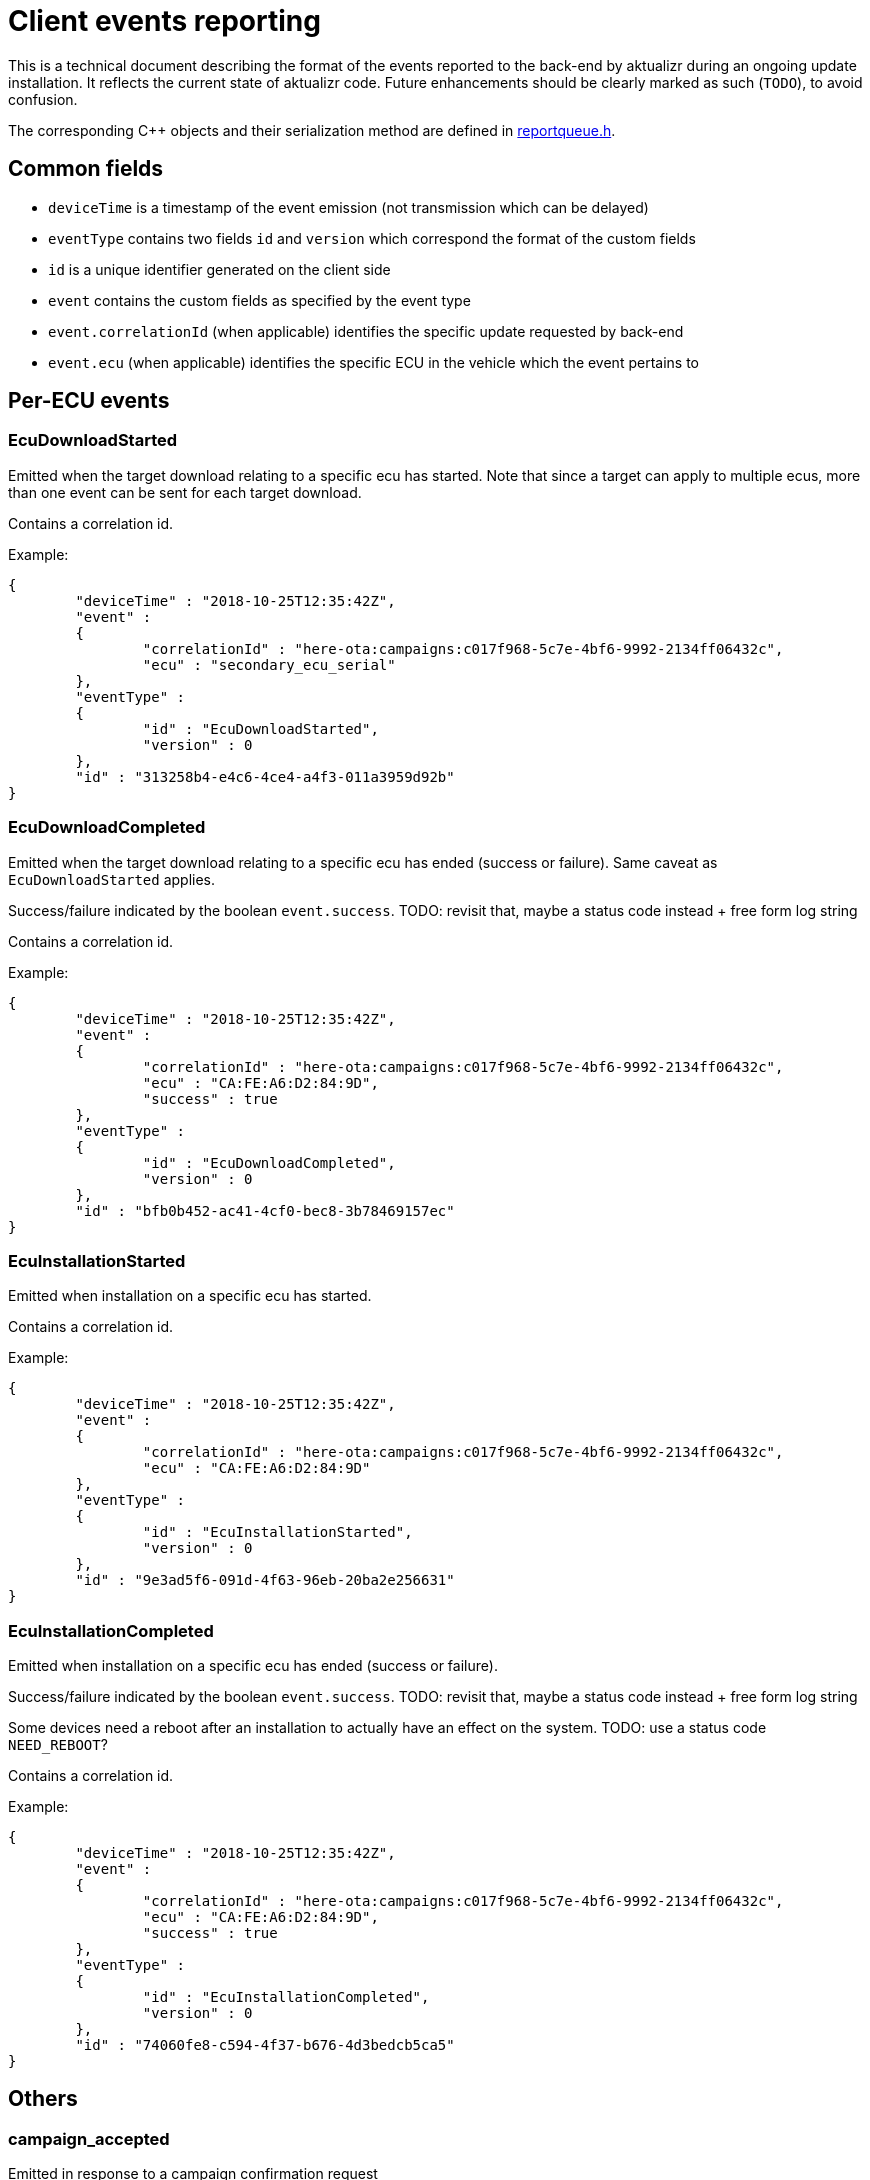 = Client events reporting
ifdef::env-github[]

[NOTE]
====
We recommend that you link:https://docs.ota.here.com/ota-client/latest/{docname}.html[view this article in our documentation portal]. Not all of our articles render correctly in GitHub.
====
endif::[]

// MC: This page is currently hidden in the developer guide portal and will be updated later to be connected to the API documentation.

:aktualizr-github-url: https://github.com/advancedtelematic/aktualizr/tree/master

This is a technical document describing the format of the events reported to the back-end by aktualizr during an ongoing update installation.
It reflects the current state of aktualizr code. Future enhancements should be clearly marked as such (`TODO`), to avoid confusion.

The corresponding C++ objects and their serialization method are defined in link:{aktualizr-github-url}/src/libaktualizr/primary/reportqueue.h[reportqueue.h].

== Common fields

* `deviceTime` is a timestamp of the event emission (not transmission which can be delayed)
* `eventType` contains two fields `id` and `version` which correspond the format of the custom fields
* `id` is a unique identifier generated on the client side
* `event` contains the custom fields as specified by the event type
* `event.correlationId` (when applicable) identifies the specific update requested by back-end
* `event.ecu` (when applicable) identifies the specific ECU in the vehicle which the event pertains to

== Per-ECU events

=== EcuDownloadStarted

Emitted when the target download relating to a specific ecu has started. Note that since a target can apply to multiple ecus, more than one event can be sent for each target download.

Contains a correlation id.

Example:

```
{
        "deviceTime" : "2018-10-25T12:35:42Z",
        "event" :
        {
                "correlationId" : "here-ota:campaigns:c017f968-5c7e-4bf6-9992-2134ff06432c",
                "ecu" : "secondary_ecu_serial"
        },
        "eventType" :
        {
                "id" : "EcuDownloadStarted",
                "version" : 0
        },
        "id" : "313258b4-e4c6-4ce4-a4f3-011a3959d92b"
}
```

=== EcuDownloadCompleted

Emitted when the target download relating to a specific ecu has ended (success or failure). Same caveat as `EcuDownloadStarted` applies.

Success/failure indicated by the boolean `event.success`.
TODO: revisit that, maybe a status code instead + free form log string

Contains a correlation id.

Example:

```
{
        "deviceTime" : "2018-10-25T12:35:42Z",
        "event" :
        {
                "correlationId" : "here-ota:campaigns:c017f968-5c7e-4bf6-9992-2134ff06432c",
                "ecu" : "CA:FE:A6:D2:84:9D",
                "success" : true
        },
        "eventType" :
        {
                "id" : "EcuDownloadCompleted",
                "version" : 0
        },
        "id" : "bfb0b452-ac41-4cf0-bec8-3b78469157ec"
}
```

=== EcuInstallationStarted

Emitted when installation on a specific ecu has started.

Contains a correlation id.

Example:

```
{
        "deviceTime" : "2018-10-25T12:35:42Z",
        "event" :
        {
                "correlationId" : "here-ota:campaigns:c017f968-5c7e-4bf6-9992-2134ff06432c",
                "ecu" : "CA:FE:A6:D2:84:9D"
        },
        "eventType" :
        {
                "id" : "EcuInstallationStarted",
                "version" : 0
        },
        "id" : "9e3ad5f6-091d-4f63-96eb-20ba2e256631"
}
```

=== EcuInstallationCompleted

Emitted when installation on a specific ecu has ended (success or failure).

Success/failure indicated by the boolean `event.success`.
TODO: revisit that, maybe a status code instead + free form log string

Some devices need a reboot after an installation to actually have an effect on the system.
TODO: use a status code `NEED_REBOOT`?

Contains a correlation id.

Example:

```
{
        "deviceTime" : "2018-10-25T12:35:42Z",
        "event" :
        {
                "correlationId" : "here-ota:campaigns:c017f968-5c7e-4bf6-9992-2134ff06432c",
                "ecu" : "CA:FE:A6:D2:84:9D",
                "success" : true
        },
        "eventType" :
        {
                "id" : "EcuInstallationCompleted",
                "version" : 0
        },
        "id" : "74060fe8-c594-4f37-b676-4d3bedcb5ca5"
}
```

== Others

=== campaign_accepted

Emitted in response to a campaign confirmation request

Example:

```
{
                "deviceTime" : "2018-10-25T12:56:52Z",
                "event" :
                {
                        "campaignId" : "123"
                },
                "eventType" :
                {
                        "id" : "campaign_accepted",
                        "version" : 0
                },
                "id" : "4fc0fb3d-21e3-4b3b-a902-b9c80913f086"
        }
}
```
